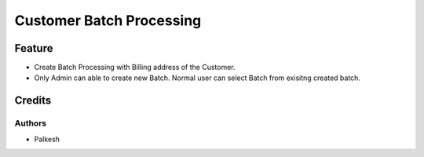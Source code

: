==========================
Customer Batch Processing
==========================

Feature
=============

- Create Batch Processing with Billing address of the Customer.
- Only Admin can able to create new Batch. Normal user can select Batch from exisitng created batch.


Credits
=======

Authors
~~~~~~~

* Palkesh